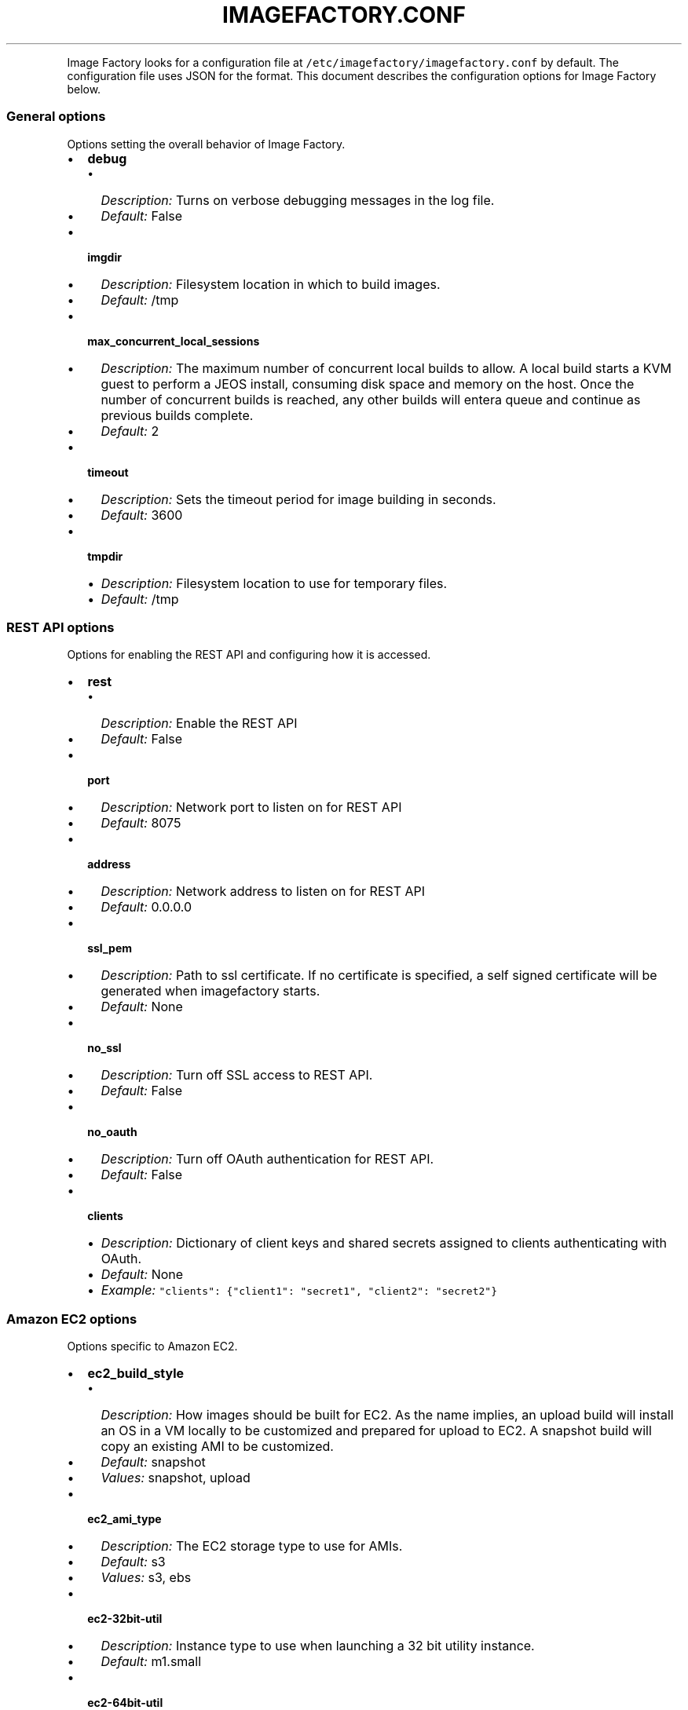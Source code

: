 .TH IMAGEFACTORY.CONF 5 "" "Version 1.0 - February 10, 2012"
.PP
Image Factory looks for a configuration file at
\f[C]/etc/imagefactory/imagefactory.conf\f[] by default.
The configuration file uses JSON for the format.
This document describes the configuration options for Image Factory
below.
.SS General options
.PP
Options setting the overall behavior of Image Factory.
.IP \[bu] 2
\f[B]debug\f[]
.RS 2
.IP \[bu] 2
\f[I]Description:\f[] Turns on verbose debugging messages in the log
file.
.IP \[bu] 2
\f[I]Default:\f[] False
.RE
.IP \[bu] 2
\f[B]imgdir\f[]
.RS 2
.IP \[bu] 2
\f[I]Description:\f[] Filesystem location in which to build images.
.IP \[bu] 2
\f[I]Default:\f[] /tmp
.RE
.IP \[bu] 2
\f[B]max_concurrent_local_sessions\f[]
.RS 2
.IP \[bu] 2
\f[I]Description:\f[] The maximum number of concurrent local builds to
allow.
A local build starts a KVM guest to perform a JEOS install, consuming
disk space and memory on the host.
Once the number of concurrent builds is reached, any other builds will
entera queue and continue as previous builds complete.
.IP \[bu] 2
\f[I]Default:\f[] 2
.RE
.IP \[bu] 2
\f[B]timeout\f[]
.RS 2
.IP \[bu] 2
\f[I]Description:\f[] Sets the timeout period for image building in
seconds.
.IP \[bu] 2
\f[I]Default:\f[] 3600
.RE
.IP \[bu] 2
\f[B]tmpdir\f[]
.RS 2
.IP \[bu] 2
\f[I]Description:\f[] Filesystem location to use for temporary files.
.IP \[bu] 2
\f[I]Default:\f[] /tmp
.RE
.SS REST API options
.PP
Options for enabling the REST API and configuring how it is accessed.
.IP \[bu] 2
\f[B]rest\f[]
.RS 2
.IP \[bu] 2
\f[I]Description:\f[] Enable the REST API
.IP \[bu] 2
\f[I]Default:\f[] False
.RE
.IP \[bu] 2
\f[B]port\f[]
.RS 2
.IP \[bu] 2
\f[I]Description:\f[] Network port to listen on for REST API
.IP \[bu] 2
\f[I]Default:\f[] 8075
.RE
.IP \[bu] 2
\f[B]address\f[]
.RS 2
.IP \[bu] 2
\f[I]Description:\f[] Network address to listen on for REST API
.IP \[bu] 2
\f[I]Default:\f[] 0.0.0.0
.RE
.IP \[bu] 2
\f[B]ssl_pem\f[]
.RS 2
.IP \[bu] 2
\f[I]Description:\f[] Path to ssl certificate.
If no certificate is specified, a self signed certificate will be
generated when imagefactory starts.
.IP \[bu] 2
\f[I]Default:\f[] None
.RE
.IP \[bu] 2
\f[B]no_ssl\f[]
.RS 2
.IP \[bu] 2
\f[I]Description:\f[] Turn off SSL access to REST API.
.IP \[bu] 2
\f[I]Default:\f[] False
.RE
.IP \[bu] 2
\f[B]no_oauth\f[]
.RS 2
.IP \[bu] 2
\f[I]Description:\f[] Turn off OAuth authentication for REST API.
.IP \[bu] 2
\f[I]Default:\f[] False
.RE
.IP \[bu] 2
\f[B]clients\f[]
.RS 2
.IP \[bu] 2
\f[I]Description:\f[] Dictionary of client keys and shared secrets
assigned to clients authenticating with OAuth.
.IP \[bu] 2
\f[I]Default:\f[] None
.IP \[bu] 2
\f[I]Example:\f[]
\f[C]"clients":\ {"client1":\ "secret1",\ "client2":\ "secret2"}\f[]
.RE
.SS Amazon EC2 options
.PP
Options specific to Amazon EC2.
.IP \[bu] 2
\f[B]ec2_build_style\f[]
.RS 2
.IP \[bu] 2
\f[I]Description:\f[] How images should be built for EC2.
As the name implies, an upload build will install an OS in a VM locally
to be customized and prepared for upload to EC2.
A snapshot build will copy an existing AMI to be customized.
.IP \[bu] 2
\f[I]Default:\f[] snapshot
.IP \[bu] 2
\f[I]Values:\f[] snapshot, upload
.RE
.IP \[bu] 2
\f[B]ec2_ami_type\f[]
.RS 2
.IP \[bu] 2
\f[I]Description:\f[] The EC2 storage type to use for AMIs.
.IP \[bu] 2
\f[I]Default:\f[] s3
.IP \[bu] 2
\f[I]Values:\f[] s3, ebs
.RE
.IP \[bu] 2
\f[B]ec2-32bit-util\f[]
.RS 2
.IP \[bu] 2
\f[I]Description:\f[] Instance type to use when launching a 32 bit
utility instance.
.IP \[bu] 2
\f[I]Default:\f[] m1.small
.RE
.IP \[bu] 2
\f[B]ec2-64bit-util\f[]
.RS 2
.IP \[bu] 2
\f[I]Description:\f[] Instance type to use when launching a 64 bit
utility instance.
.IP \[bu] 2
\f[I]Default:\f[] m1.large
.RE
.IP \[bu] 2
\f[B]max_concurrent_ec2_sessions\f[]
.RS 2
.IP \[bu] 2
\f[I]Description:\f[] The maximum number of concurrent EC2 snapshot
builds to allow.
Once the number of concurrent builds is reached, any other builds will
entera queue and continue as previous builds complete.
.IP \[bu] 2
\f[I]Default:\f[] 2
.RE
.SS RHEVM options
.PP
Options specific to Red Hat Enterprise Virtualization
.IP \[bu] 2
\f[B]rhevm_image_format\f[]
.RS 2
.IP \[bu] 2
\f[I]Description:\f[] The format to use for RHEVM images.
.IP \[bu] 2
\f[I]Default:\f[] kvm
.IP \[bu] 2
\f[I]Values:\f[] qcow2
.RE
.SS Openstack options
.PP
Options specific to Openstack
.IP \[bu] 2
\f[B]openstack_image_format\f[]
.RS 2
.IP \[bu] 2
\f[I]Description:\f[] The format to use for Openstack images.
.IP \[bu] 2
\f[I]Default:\f[] raw
.IP \[bu] 2
\f[I]Values:\f[] qcow2
.RE
.SS Image Warehouse options
.PP
Settings for using the Aeolus Image Warehouse (iwhd) component.
.IP \[bu] 2
\f[B]warehouse\f[]
.RS 2
.IP \[bu] 2
\f[I]Description:\f[] URL of the warehouse location to store images.
.IP \[bu] 2
\f[I]Default:\f[] \f[C]http://localhost:9090/\f[]
.RE
.IP \[bu] 2
\f[B]warehouse_key\f[]
.RS 2
.IP \[bu] 2
\f[I]Description:\f[] OAuth key to use for iwhd.
.IP \[bu] 2
\f[I]Default:\f[] None
.RE
.IP \[bu] 2
\f[B]warehouse_secret\f[]
.RS 2
.IP \[bu] 2
\f[I]Description:\f[] OAuth shared secret to use for iwhd.
.IP \[bu] 2
\f[I]Default:\f[] None
.RE
.IP \[bu] 2
\f[B]image_bucket\f[]
.RS 2
.IP \[bu] 2
\f[I]Description:\f[] Name of warehouse bucket to look in images.
.IP \[bu] 2
\f[I]Default:\f[] images
.RE
.IP \[bu] 2
\f[B]build_bucket\f[]
.RS 2
.IP \[bu] 2
\f[I]Description:\f[] Name of warehouse bucket to look in builds.
.IP \[bu] 2
\f[I]Default:\f[] builds
.RE
.IP \[bu] 2
\f[B]target_bucket\f[]
.RS 2
.IP \[bu] 2
\f[I]Description:\f[] Name of warehouse bucket to look in for target
images.
.IP \[bu] 2
\f[I]Default:\f[] target_images
.RE
.IP \[bu] 2
\f[B]template_bucket\f[]
.RS 2
.IP \[bu] 2
\f[I]Description:\f[] Name of warehouse bucket to look in for templates.
.IP \[bu] 2
\f[I]Default:\f[] templates
.RE
.IP \[bu] 2
\f[B]icicle_bucket\f[]
.RS 2
.IP \[bu] 2
\f[I]Description:\f[] Name of warehouse bucket to look in for icicles.
.IP \[bu] 2
\f[I]Default:\f[] icicles
.RE
.IP \[bu] 2
\f[B]provider_bucket\f[]
.RS 2
.IP \[bu] 2
\f[I]Description:\f[] Name of warehouse bucket to look in for provider
image instances.
.IP \[bu] 2
\f[I]Default:\f[] provider_images
.RE
